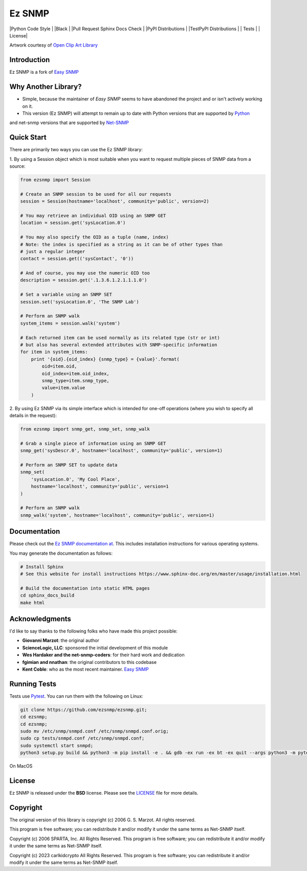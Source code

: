 Ez SNMP
=========

|Python Code Style | |Black | |Pull Request Sphinx Docs Check | |PyPI Distributions | |TestPyPI Distributions | | Tests | | License|

.. |Python Code Style| image:: https://img.shields.io/badge/code%20style-black-000000.svg
    :target: https://github.com/psf/black
.. |Black| image:: https://github.com/carlkidcrypto/ezsnmp/actions/workflows/black.yml/badge.svg
   :target: https://github.com/carlkidcrypto/ezsnmp/actions/workflows/black.yml
.. |Pull Request Sphinx Docs Check| image:: https://github.com/carlkidcrypto/ezsnmp/actions/workflows/sphinx_build.yml/badge.svg
   :target: https://github.com/carlkidcrypto/ezsnmp/actions/workflows/sphinx_build.yml
.. |PyPI Distributions| image:: https://github.com/carlkidcrypto/ezsnmp/actions/workflows/build_and_publish_to_pypi.yml/badge.svg
   :target: https://github.com/carlkidcrypto/ezsnmp/actions/workflows/build_and_publish_to_pypi.yml
.. |TestPyPI Distributions| image:: https://github.com/carlkidcrypto/ezsnmp/actions/workflows/build_and_publish_to_test_pypi.yml/badge.svg
   :target: https://github.com/carlkidcrypto/ezsnmp/actions/workflows/build_and_publish_to_test_pypi.yml
.. |Tests| image:: https://github.com/carlkidcrypto/ezsnmp/actions/workflows/tests.yml/badge.svg
   :target: https://github.com/carlkidcrypto/ezsnmp/actions/workflows/tests.yml
.. |License| image:: https://img.shields.io/badge/license-BSD-blue.svg
   :target: https://github.com/carlkidcrypto/ezsnmp/blob/master/LICENSE

.. image:: https://github.com/carlkidcrypto/ezsnmp/blob/main/images/ezsnmp-logo.png
    :alt: Ez SNMP Logo

Artwork courtesy of `Open Clip Art
Library <https://openclipart.org/detail/251135/simple-network>`_


Introduction
------------

Ez SNMP is a fork of `Easy SNMP <http://net-snmp.sourceforge.net/wiki/index.php/Python_Bindings>`_

Why Another Library?
--------------------

- Simple, because the maintainer of `Easy SNMP` seems to have abandoned the project and or isn't actively working on it.
- This version (Ez SNMP) will attempt to remain up to date with Python versions that are supported by `Python <https://devguide.python.org/versions/>`_
and net-snmp versions that are supported by `Net-SNMP <http://www.net-snmp.org/download.html>`_

Quick Start
-----------

There are primarily two ways you can use the Ez SNMP library:

1. By using a Session object which is most suitable
when you want to request multiple pieces of SNMP data from a
source:

.. code:: python

    from ezsnmp import Session

    # Create an SNMP session to be used for all our requests
    session = Session(hostname='localhost', community='public', version=2)

    # You may retrieve an individual OID using an SNMP GET
    location = session.get('sysLocation.0')

    # You may also specify the OID as a tuple (name, index)
    # Note: the index is specified as a string as it can be of other types than
    # just a regular integer
    contact = session.get(('sysContact', '0'))

    # And of course, you may use the numeric OID too
    description = session.get('.1.3.6.1.2.1.1.1.0')

    # Set a variable using an SNMP SET
    session.set('sysLocation.0', 'The SNMP Lab')

    # Perform an SNMP walk
    system_items = session.walk('system')

    # Each returned item can be used normally as its related type (str or int)
    # but also has several extended attributes with SNMP-specific information
    for item in system_items:
        print '{oid}.{oid_index} {snmp_type} = {value}'.format(
            oid=item.oid,
            oid_index=item.oid_index,
            snmp_type=item.snmp_type,
            value=item.value
        )

2. By using Ez SNMP via its simple interface which is intended
for one-off operations (where you wish to specify all details in the
request):

.. code:: python

    from ezsnmp import snmp_get, snmp_set, snmp_walk

    # Grab a single piece of information using an SNMP GET
    snmp_get('sysDescr.0', hostname='localhost', community='public', version=1)

    # Perform an SNMP SET to update data
    snmp_set(
        'sysLocation.0', 'My Cool Place',
        hostname='localhost', community='public', version=1
    )

    # Perform an SNMP walk
    snmp_walk('system', hostname='localhost', community='public', version=1)

Documentation
-------------

Please check out the `Ez SNMP documentation at <http://carlkidcrypto.github.io/ezsnmp/>`_. This includes installation
instructions for various operating systems.

You may generate the documentation as follows:

.. code:: bash

    # Install Sphinx
    # See this website for install instructions https://www.sphinx-doc.org/en/master/usage/installation.html

    # Build the documentation into static HTML pages
    cd sphinx_docs_build
    make html

Acknowledgments
---------------

I'd like to say thanks to the following folks who have made this project
possible:

-  **Giovanni Marzot**: the original author
-  **ScienceLogic, LLC**: sponsored the initial development of this
   module
-  **Wes Hardaker and the net-snmp-coders**: for their hard work and
   dedication
- **fgimian and nnathan**: the original contributors to this codebase
- **Kent Coble**: who as the most recent maintainer. `Easy SNMP <https://github.com/easysnmp/easysnmp>`_

Running Tests
-------------

Tests use `Pytest <https://github.com/pytest-dev/pytest>`_. You can run
them with the following on Linux:

.. code:: bash

    git clone https://github.com/ezsnmp/ezsnmp.git;
    cd ezsnmp;
    cd ezsnmp;
    sudo mv /etc/snmp/snmpd.conf /etc/snmp/snmpd.conf.orig;
    sudo cp tests/snmpd.conf /etc/snmp/snmpd.conf;
    sudo systemctl start snmpd;
    python3 setup.py build && python3 -m pip install -e . && gdb -ex run -ex bt -ex quit --args python3 -m pytest .;


On MacOS

.. code:: bash
    git clone https://github.com/ezsnmp/ezsnmp.git;
    cd ezsnmp;
    sudo mv /etc/snmp/snmpd.conf /etc/snmp/snmpd.conf.orig;
    sudo cp tests/snmpd.conf /etc/snmp/snmpd.conf;
    sudo launchctl unload /System/Library/LaunchDaemons/org.net-snmp.snmpd.plist;
    sudo launchctl load -w /System/Library/LaunchDaemons/org.net-snmp.snmpd.plist;

License
-------

Ez SNMP is released under the **BSD** license. Please see the
`LICENSE <https://github.com/ezsnmp/ezsnmp/blob/master/LICENSE>`_
file for more details.

Copyright
---------

The original version of this library is copyright (c) 2006 G. S. Marzot.
All rights reserved.

This program is free software; you can redistribute it and/or modify it
under the same terms as Net-SNMP itself.

Copyright (c) 2006 SPARTA, Inc. All Rights Reserved. This program is
free software; you can redistribute it and/or modify it under the same
terms as Net-SNMP itself.

Copyright (c) 2023 carlkidcrypto All Rights Reserved. This program is
free software; you can redistribute it and/or modify it under the same
terms as Net-SNMP itself.
